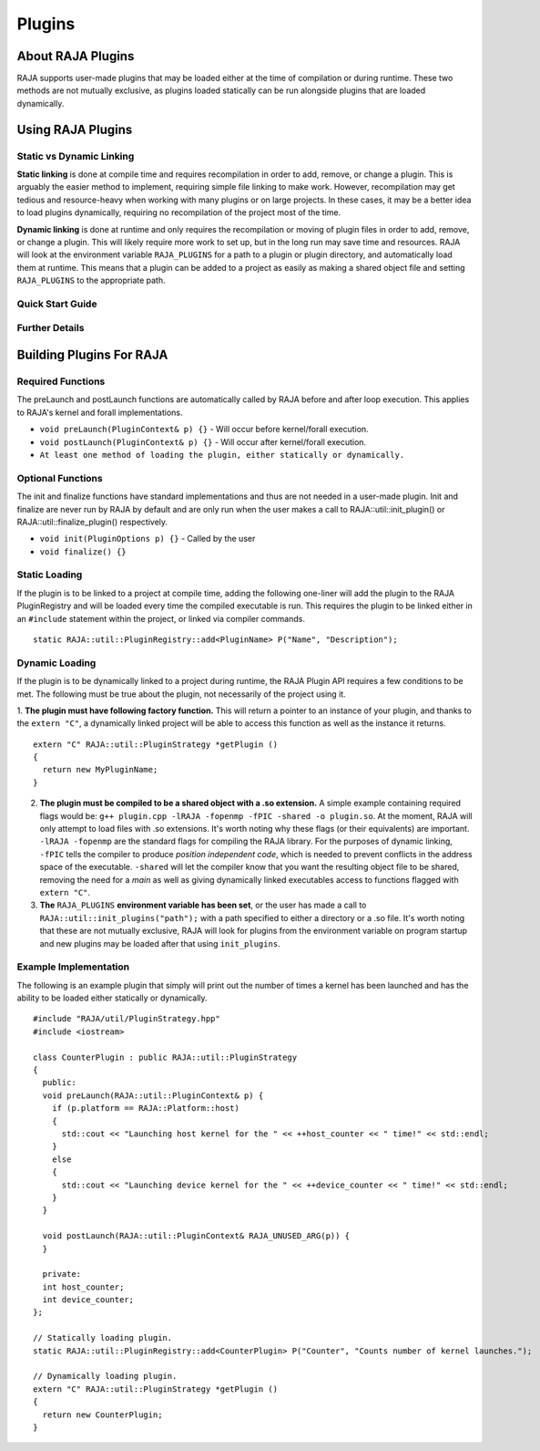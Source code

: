 .. ##
.. ## Copyright (c) 2016-20, Lawrence Livermore National Security, LLC
.. ## and other RAJA project contributors. See the RAJA/COPYRIGHT file
.. ## for details.
.. ##
.. ## SPDX-License-Identifier: (BSD-3-Clause)
.. ##

.. _plugins-label:

========
Plugins
========

------------
About RAJA Plugins
------------

RAJA supports user-made plugins that may be loaded either at the time of compilation or during runtime. These two methods are not mutually exclusive, as plugins loaded statically can be run alongside plugins that are loaded dynamically.

------------
Using RAJA Plugins
------------

^^^^^^^^^^^^^^^^^
Static vs Dynamic Linking
^^^^^^^^^^^^^^^^^

**Static linking** is done at compile time and requires recompilation in order to add, remove, or change a plugin. This is arguably the easier method to implement, requiring simple file linking to make work. However, recompilation may get tedious and resource-heavy when working with many plugins or on large projects. In these cases, it may be a better idea to load plugins dynamically, requiring no recompilation of the project most of the time.

**Dynamic linking** is done at runtime and only requires the recompilation or moving of plugin files in order to add, remove, or change a plugin. This will likely require more work to set up, but in the long run may save time and resources. RAJA will look at the environment variable ``RAJA_PLUGINS`` for a path to a plugin or plugin directory, and automatically load them at runtime. This means that a plugin can be added to a project as easily as making a shared object file and setting ``RAJA_PLUGINS`` to the appropriate path.

^^^^^^^^^^^
Quick Start Guide
^^^^^^^^^^^



^^^^^^^^^^^
Further Details
^^^^^^^^^^^


------------
Building Plugins For RAJA
------------

^^^^^^^^^^^
Required Functions
^^^^^^^^^^^
The preLaunch and postLaunch functions are automatically called by RAJA before and after loop execution. This applies to RAJA's kernel and forall implementations.

* ``void preLaunch(PluginContext& p) {}`` - Will occur before kernel/forall execution.

* ``void postLaunch(PluginContext& p) {}`` - Will occur after kernel/forall execution.

* ``At least one method of loading the plugin, either statically or dynamically.``

^^^^^^^^^^^
Optional Functions
^^^^^^^^^^^
The init and finalize functions have standard implementations and thus are not needed in a user-made plugin. Init and finalize are never run by RAJA by default and are only run when the user makes a call to RAJA::util::init_plugin() or RAJA::util::finalize_plugin() respectively.

* ``void init(PluginOptions p) {}`` - Called by the user

* ``void finalize() {}``

^^^^^^^^^^^^^^^^^
Static Loading
^^^^^^^^^^^^^^^^^
If the plugin is to be linked to a project at compile time, adding the following one-liner will add the plugin to the RAJA PluginRegistry and will be loaded every time the compiled executable is run. This requires the plugin to be linked either in an ``#include`` statement within the project, or linked via compiler commands.
::

  static RAJA::util::PluginRegistry::add<PluginName> P("Name", "Description");


^^^^^^^^^^^^^^^^^
Dynamic Loading
^^^^^^^^^^^^^^^^^
If the plugin is to be dynamically linked to a project during runtime, the RAJA Plugin API requires a few conditions to be met. The following must be true about the plugin, not necessarily of the project using it.

1. **The plugin must have following factory function.** This will return a pointer to an instance of your plugin, and thanks to the ``extern "C"``, a dynamically linked project will be able to access this function as well as the instance it returns.
::

  extern "C" RAJA::util::PluginStrategy *getPlugin ()
  {
    return new MyPluginName;
  }
  

2. **The plugin must be compiled to be a shared object with a .so extension.** A simple example containing required flags would be: ``g++ plugin.cpp -lRAJA -fopenmp -fPIC -shared -o plugin.so``. At the moment, RAJA will only attempt to load files with .so extensions. It's worth noting why these flags (or their equivalents) are important. ``-lRAJA -fopenmp`` are the standard flags for compiling the RAJA library. For the purposes of dynamic linking, ``-fPIC`` tells the compiler to produce *position independent code*, which is needed to prevent conflicts in the address space of the executable. ``-shared`` will let the compiler know that you want the resulting object file to be shared, removing the need for a *main* as well as giving dynamically linked executables access to functions flagged with ``extern "C"``.

3. **The** ``RAJA_PLUGINS`` **environment variable has been set**, or the user has made a call to ``RAJA::util::init_plugins("path");`` with a path specified to either a directory or a .so file. It's worth noting that these are not mutually exclusive, RAJA will look for plugins from the environment variable on program startup and new plugins may be loaded after that using ``init_plugins``.


^^^^^^^^^^^^^^^^^
Example Implementation
^^^^^^^^^^^^^^^^^

The following is an example plugin that simply will print out the number of times a kernel has been launched and has the ability to be loaded either statically or dynamically.
::

  #include "RAJA/util/PluginStrategy.hpp"
  #include <iostream>

  class CounterPlugin : public RAJA::util::PluginStrategy
  {
    public:
    void preLaunch(RAJA::util::PluginContext& p) {
      if (p.platform == RAJA::Platform::host)
      {
        std::cout << "Launching host kernel for the " << ++host_counter << " time!" << std::endl;
      }
      else
      {
        std::cout << "Launching device kernel for the " << ++device_counter << " time!" << std::endl;
      }    
    }
  
    void postLaunch(RAJA::util::PluginContext& RAJA_UNUSED_ARG(p)) {
    }
    
    private:
    int host_counter;
    int device_counter;
  };

  // Statically loading plugin.
  static RAJA::util::PluginRegistry::add<CounterPlugin> P("Counter", "Counts number of kernel launches.");
  
  // Dynamically loading plugin.
  extern "C" RAJA::util::PluginStrategy *getPlugin ()
  {
    return new CounterPlugin;
  }
